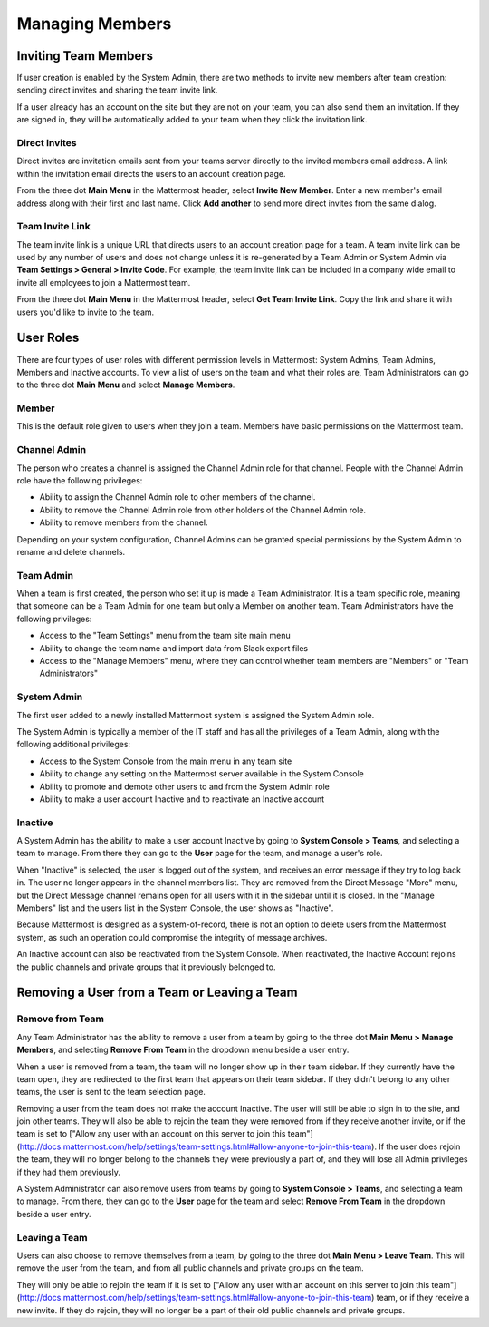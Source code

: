 .. _managing-members:

Managing Members
================

Inviting Team Members
---------------------

If user creation is enabled by the System Admin, there are two methods to invite new members after team creation: sending direct invites and sharing the team invite link.

If a user already has an account on the site but they are not on your team, you can also send them an invitation. If they are signed in, they will be automatically added to your team when they click the invitation link.

Direct Invites
~~~~~~~~~~~~~~

Direct invites are invitation emails sent from your teams server directly to the invited members email address. A link within the invitation email directs the users to an account creation page.

From the three dot **Main Menu** in the Mattermost header, select **Invite New Member**. Enter a new member's email address along with their first and last name. Click **Add another** to send more direct invites from the same dialog.

Team Invite Link
~~~~~~~~~~~~~~~~

The team invite link is a unique URL that directs users to an account creation page for a team. A team invite link can be used by any number of users and does not change unless it is re-generated by a Team Admin or System Admin via **Team Settings > General > Invite Code**. For example, the team invite link can be included in a company wide email to invite all employees to join a Mattermost team.

From the three dot **Main Menu** in the Mattermost header, select **Get Team Invite Link**. Copy the link and share it with users you'd like to invite to the team.

User Roles
----------

There are four types of user roles with different permission levels in Mattermost: System Admins, Team Admins, Members and Inactive accounts. To view a list of users on the team and what their roles are, Team Administrators can go to the three dot **Main Menu** and select **Manage Members**.

Member
~~~~~~

This is the default role given to users when they join a team. Members have basic permissions on the Mattermost team.

Channel Admin
~~~~~~~~~~~~~

The person who creates a channel is assigned the Channel Admin role for that channel. People with the Channel Admin role have the following privileges:

- Ability to assign the Channel Admin role to other members of the channel.
- Ability to remove the Channel Admin role from other holders of the Channel Admin role.
- Ability to remove members from the channel.

Depending on your system configuration, Channel Admins can be granted special permissions by the System Admin to rename and delete channels.

Team Admin
~~~~~~~~~~

When a team is first created, the person who set it up is made a Team Administrator. It is a team specific role, meaning that someone can be a Team Admin for one team but only a Member on another team. Team Administrators have the following privileges:

- Access to the "Team Settings" menu from the team site main menu
- Ability to change the team name and import data from Slack export files
- Access to the "Manage Members" menu, where they can control whether team members are "Members" or "Team Administrators"

System Admin
~~~~~~~~~~~~

The first user added to a newly installed Mattermost system is assigned the System Admin role.

The System Admin is typically a member of the IT staff and has all the privileges of a Team Admin, along with the following additional privileges:

- Access to the System Console from the main menu in any team site
- Ability to change any setting on the Mattermost server available in the System Console
- Ability to promote and demote other users to and from the System Admin role
- Ability to make a user account Inactive and to reactivate an Inactive account

Inactive
~~~~~~~~

A System Admin has the ability to make a user account Inactive by going to **System Console > Teams**, and selecting a team to manage. From there they can go to the **User** page for the team, and manage a user's role.

When "Inactive" is selected, the user is logged out of the system, and receives an error message if they try to log back in. The user no longer appears in the channel members list. They are removed from the Direct Message "More" menu, but the Direct Message channel remains open for all users with it in the sidebar until it is closed. In the "Manage Members" list and the users list in the System Console, the user shows as "Inactive".

Because Mattermost is designed as a system-of-record, there is not an option to delete users from the Mattermost system, as such an operation could compromise the integrity of message archives.

An Inactive account can also be reactivated from the System Console. When reactivated, the Inactive Account rejoins the public channels and private groups that it previously belonged to.

Removing a User from a Team or Leaving a Team
---------------------------------------------

Remove from Team
~~~~~~~~~~~~~~~~

Any Team Administrator has the ability to remove a user from a team by going to the three dot **Main Menu > Manage Members**, and selecting **Remove From Team** in the dropdown menu beside a user entry.

When a user is removed from a team, the team will no longer show up in their team sidebar. If they currently have the team open, they are redirected to the first team that appears on their team sidebar. If they didn't belong to any other teams, the user is sent to the team selection page.

Removing a user from the team does not make the account Inactive. The user will still be able to sign in to the site, and join other teams. They will also be able to rejoin the team they were removed from if they receive another invite, or if the team is set to ["Allow any user with an account on this server to join this team"](http://docs.mattermost.com/help/settings/team-settings.html#allow-anyone-to-join-this-team). If the user does rejoin the team, they will no longer belong to the channels they were previously a part of, and they will lose all Admin privileges if they had them previously.

A System Administrator can also remove users from teams by going to **System Console > Teams**, and selecting a team to manage. From there, they can go to the **User** page for the team and select **Remove From Team** in the dropdown beside a user entry.

Leaving a Team
~~~~~~~~~~~~~~

Users can also choose to remove themselves from a team, by going to the three dot **Main Menu > Leave Team**. This will remove the user from the team, and from all public channels and private groups on the team.

They will only be able to rejoin the team if it is set to ["Allow any user with an account on this server to join this team"](http://docs.mattermost.com/help/settings/team-settings.html#allow-anyone-to-join-this-team) team, or if they receive a new invite. If they do rejoin, they will no longer be a part of their old public channels and private groups.
